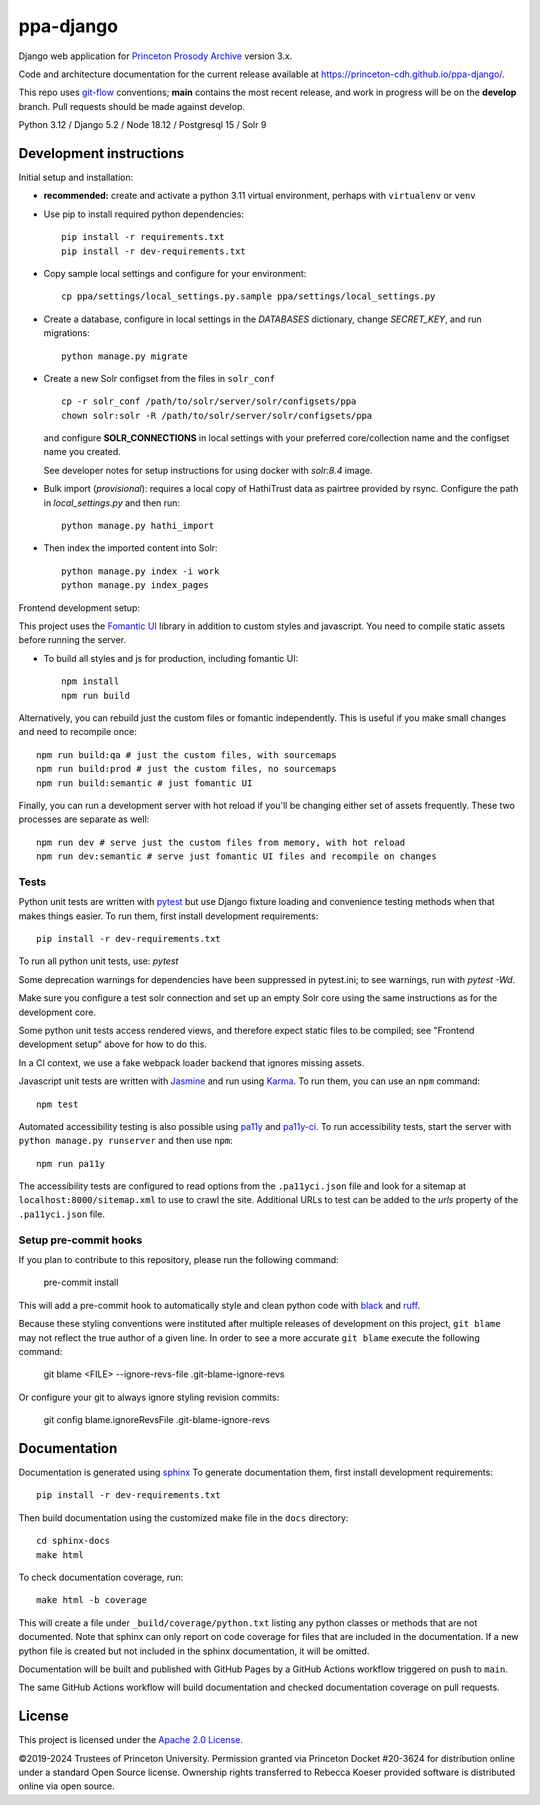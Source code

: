 ppa-django
==========

.. sphinx-start-marker-do-not-remove

Django web application for `Princeton Prosody Archive
<https://prosody.princeton.edu/>`_ version 3.x.

Code and architecture documentation for the current release available
at `<https://princeton-cdh.github.io/ppa-django/>`_.

.. image:: https://zenodo.org/badge/110731137.svg
   :target: https://doi.org/10.5281/zenodo.2400705
   :alt: DOI: 10.5281/zenodo.2400705

.. image:: https://github.com/Princeton-CDH/ppa-django/actions/workflows/unit-tests.yml/badge.svg
   :target: https://github.com/Princeton-CDH/ppa-django/actions/workflows/unit-tests.yml
   :alt: Unit test status

.. image:: https://codecov.io/gh/Princeton-CDH/ppa-django/branch/main/graph/badge.svg
   :target: https://codecov.io/gh/Princeton-CDH/ppa-django
   :alt: Code coverage

.. image:: https://www.codefactor.io/repository/github/princeton-cdh/ppa-django/badge
   :target: https://www.codefactor.io/repository/github/princeton-cdh/ppa-django
   :alt: CodeFactor

.. image:: https://img.shields.io/badge/code%20style-black-000000.svg
   :target: https://github.com/psf/black
   :alt: code style Black

This repo uses `git-flow <https://github.com/nvie/gitflow>`_ conventions; **main**
contains the most recent release, and work in progress will be on the **develop** branch.
Pull requests should be made against develop.


Python 3.12 / Django 5.2 / Node 18.12 / Postgresql 15 / Solr 9


Development instructions
------------------------

Initial setup and installation:

- **recommended:** create and activate a python 3.11 virtual environment, perhaps with ``virtualenv`` or ``venv``

- Use pip to install required python dependencies::

   pip install -r requirements.txt
   pip install -r dev-requirements.txt

- Copy sample local settings and configure for your environment::

   cp ppa/settings/local_settings.py.sample ppa/settings/local_settings.py

- Create a database, configure in local settings in the `DATABASES` dictionary, change `SECRET_KEY`, and run migrations::

    python manage.py migrate

- Create a new Solr configset from the files in ``solr_conf`` ::

    cp -r solr_conf /path/to/solr/server/solr/configsets/ppa
    chown solr:solr -R /path/to/solr/server/solr/configsets/ppa

  and configure **SOLR_CONNECTIONS** in local settings with your
  preferred core/collection name and the configset name you created.

  See developer notes for setup instructions for using docker with `solr:8.4` image.

- Bulk import (*provisional*): requires a local copy of HathiTrust data as
  pairtree provided by rsync.  Configure the path in `local_settings.py`
  and then run::

    python manage.py hathi_import

- Then index the imported content into Solr::

    python manage.py index -i work
    python manage.py index_pages

Frontend development setup:

This project uses the `Fomantic UI <https://fomantic-ui.com/>`_ library in
addition to custom styles and javascript. You need to compile static assets
before running the server.

- To build all styles and js for production, including fomantic UI::

    npm install
    npm run build

Alternatively, you can rebuild just the custom files or fomantic independently.
This is useful if you make small changes and need to recompile once::

    npm run build:qa # just the custom files, with sourcemaps
    npm run build:prod # just the custom files, no sourcemaps
    npm run build:semantic # just fomantic UI

Finally, you can run a development server with hot reload if you'll be changing
either set of assets frequently. These two processes are separate as well::

    npm run dev # serve just the custom files from memory, with hot reload
    npm run dev:semantic # serve just fomantic UI files and recompile on changes

Tests
~~~~~

Python unit tests are written with `pytest <http://doc.pytest.org/>`_ but use
Django fixture loading and convenience testing methods when that makes
things easier. To run them, first install development requirements::

    pip install -r dev-requirements.txt

To run all python unit tests, use:  `pytest`

Some deprecation warnings for dependencies have been suppressed in
pytest.ini; to see warnings, run with `pytest -Wd`.

Make sure you configure a test solr connection and set up an empty
Solr core using the same instructions as for the development core.

Some python unit tests access rendered views, and therefore
expect static files to be compiled; see "Frontend development setup" above
for how to do this.

In a CI context, we use a fake webpack loader backend that ignores missing assets.

Javascript unit tests are written with `Jasmine <https://jasmine.github.io/>`_
and run using `Karma <https://karma-runner.github.io/2.0/index.html>`_. To run
them, you can use an ``npm`` command::

    npm test

Automated accessibility testing is also possible using `pa11y <https://github.com/pa11y/pa11y>`_
and `pa11y-ci <https://github.com/pa11y/pa11y-ci>`_. To run accessibility tests,
start the server with ``python manage.py runserver`` and then use ``npm``::

    npm run pa11y

The accessibility tests are configured to read options from the ``.pa11yci.json``
file and look for a sitemap at ``localhost:8000/sitemap.xml`` to use to crawl the
site. Additional URLs to test can be added to the `urls` property of the
``.pa11yci.json`` file.

Setup pre-commit hooks
~~~~~~~~~~~~~~~~~~~~~~

If you plan to contribute to this repository, please run the following command:

    pre-commit install

This will add a pre-commit hook to automatically style and clean python code with `black <https://github.com/psf/black>`_ and `ruff <https://beta.ruff.rs/docs/>`_.

Because these styling conventions were instituted after multiple releases of development on this project, ``git blame`` may not reflect the true author of a given line. In order to see a more accurate ``git blame`` execute the following command:

    git blame <FILE> --ignore-revs-file .git-blame-ignore-revs

Or configure your git to always ignore styling revision commits:

    git config blame.ignoreRevsFile .git-blame-ignore-revs

Documentation
-------------

Documentation is generated using `sphinx <http://www.sphinx-doc.org/>`__
To generate documentation them, first install development requirements::

    pip install -r dev-requirements.txt

Then build documentation using the customized make file in the ``docs``
directory::

    cd sphinx-docs
    make html

To check documentation coverage, run::

    make html -b coverage

This will create a file under ``_build/coverage/python.txt`` listing any
python classes or methods that are not documented. Note that sphinx can only
report on code coverage for files that are included in the documentation. If a
new python file is created but not included in the sphinx documentation, it
will be omitted.

Documentation will be built and published with GitHub Pages by a GitHub Actions
workflow triggered on push to ``main``.

The same GitHub Actions workflow will build documentation and checked
documentation coverage on pull requests.

License
-------
This project is licensed under the `Apache 2.0 License <https://github.com/Princeton-CDH/ppa-django/blob/main/LICENSE>`_.

©2019-2024 Trustees of Princeton University.  Permission granted via
Princeton Docket #20-3624 for distribution online under a standard Open Source
license. Ownership rights transferred to Rebecca Koeser provided software
is distributed online via open source.
